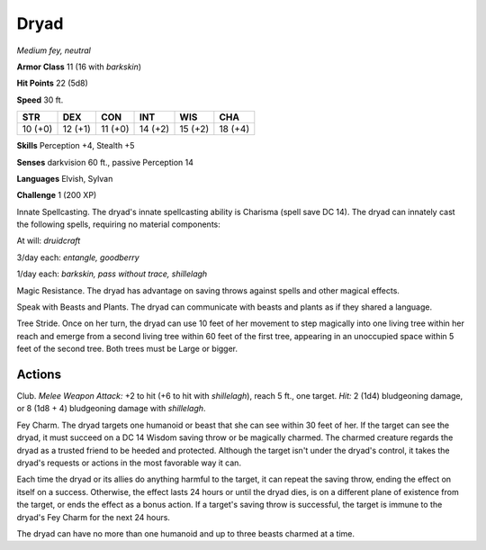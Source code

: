 Dryad
-----


.. https://stackoverflow.com/questions/11984652/bold-italic-in-restructuredtext

.. raw:: html

   <style type="text/css">
     span.bolditalic {
       font-weight: bold;
       font-style: italic;
     }
   </style>

.. role:: bi
   :class: bolditalic


*Medium fey, neutral*

**Armor Class** 11 (16 with *barkskin*)

**Hit Points** 22 (5d8)

**Speed** 30 ft.

+-----------+-----------+-----------+-----------+-----------+-----------+
| STR       | DEX       | CON       | INT       | WIS       | CHA       |
+===========+===========+===========+===========+===========+===========+
| 10 (+0)   | 12 (+1)   | 11 (+0)   | 14 (+2)   | 15 (+2)   | 18 (+4)   |
+-----------+-----------+-----------+-----------+-----------+-----------+

**Skills** Perception +4, Stealth +5

**Senses** darkvision 60 ft., passive Perception 14

**Languages** Elvish, Sylvan

**Challenge** 1 (200 XP)

:bi:`Innate Spellcasting`. The dryad's innate spellcasting ability is
Charisma (spell save DC 14). The dryad can innately cast the following
spells, requiring no material components:

At will: *druidcraft*

3/day each: *entangle, goodberry*

1/day each: *barkskin, pass without trace, shillelagh*

:bi:`Magic Resistance`. The dryad has advantage on saving throws against
spells and other magical effects.

:bi:`Speak with Beasts and Plants`. The dryad can communicate with
beasts and plants as if they shared a language.

:bi:`Tree Stride`. Once on her turn, the dryad can use 10 feet of her
movement to step magically into one living tree within her reach and
emerge from a second living tree within 60 feet of the first tree,
appearing in an unoccupied space within 5 feet of the second tree. Both
trees must be Large or bigger.


Actions
^^^^^^^

:bi:`Club`. *Melee Weapon Attack:* +2 to hit (+6 to hit with
*shillelagh*), reach 5 ft., one target. *Hit:* 2 (1d4) bludgeoning
damage, or 8 (1d8 + 4) bludgeoning damage with *shillelagh*.

:bi:`Fey Charm`. The dryad targets one humanoid or beast that she can
see within 30 feet of her. If the target can see the dryad, it must
succeed on a DC 14 Wisdom saving throw or be magically charmed. The
charmed creature regards the dryad as a trusted friend to be heeded and
protected. Although the target isn't under the dryad's control, it takes
the dryad's requests or actions in the most favorable way it can.

Each time the dryad or its allies do anything harmful to the target, it
can repeat the saving throw, ending the effect on itself on a success.
Otherwise, the effect lasts 24 hours or until the dryad dies, is on a
different plane of existence from the target, or ends the effect as a
bonus action. If a target's saving throw is successful, the target is
immune to the dryad's Fey Charm for the next 24 hours.

The dryad can have no more than one humanoid and up to three beasts
charmed at a time.

